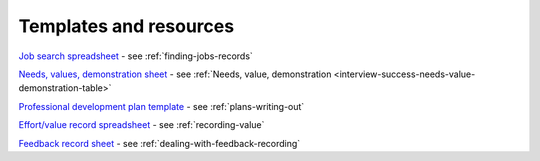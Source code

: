 =======================
Templates and resources
=======================

`Job search spreadsheet <https://docs.google.com/spreadsheets/d/1smDc1j5_1DZePYdC08cXBOZUNEvff5G8YECh-k_MiEI/edit?usp=sharing>`_ - see :ref:`finding-jobs-records`

`Needs, values, demonstration sheet  <https://docs.google.com/spreadsheets/d/1smDc1j5_1DZePYdC08cXBOZUNEvff5G8YECh-k_MiEI/edit?gid=260896449#gid=260896449>`_ - see :ref:`Needs, value, demonstration <interview-success-needs-value-demonstration-table>`

`Professional development plan template <https://docs.google.com/document/d/11hC8Sx4qUhNY1zPxlWaEE80l-4dGMA8cmnDPy4N41Z4/edit?usp=sharing>`_ - see :ref:`plans-writing-out`

`Effort/value record spreadsheet <https://docs.google.com/spreadsheets/d/15XS3jw1OelcL3st2gSlpoH1nD4Rw7-D4H_ZTq5XMrtA/edit?usp=sharing>`_ - see :ref:`recording-value`

`Feedback record sheet <https://docs.google.com/spreadsheets/d/1KTWS_z8Mcpm4LeY09-eUxCbuJPhc6zDmv1mXgiq7rE0/edit?usp=sharing>`_ - see :ref:`dealing-with-feedback-recording`

